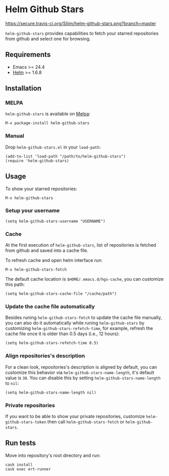 * Helm Github Stars

[[https://travis-ci.org/Sliim/helm-github-stars][https://secure.travis-ci.org/Sliim/helm-github-stars.png?branch=master]]
[[https://melpa.org/#/helm-github-stars][file:https://melpa.org/packages/helm-github-stars-badge.svg]]
[[https://stable.melpa.org/#/helm-github-stars][file:https://stable.melpa.org/packages/helm-github-stars-badge.svg]]

~helm-github-stars~ provides capabilities to fetch your starred repositories from github and select one for browsing.

** Requirements
  - Emacs >= 24.4
  - [[https://melpa.org/#/helm][Helm]] >= 1.6.8

** Installation
*** MELPA
~helm-github-stars~ is available on [[https://melpa.milkbox.net/][Melpa]]:
#+BEGIN_SRC
M-x package-install helm-github-stars
#+END_SRC

*** Manual
Drop ~helm-github-stars.el~ in your ~load-path~:
#+BEGIN_SRC elisp
(add-to-list 'load-path "/path/to/helm-github-stars")
(require 'helm-github-stars)
#+END_SRC

** Usage
To show your starred repositories:
#+BEGIN_SRC
M-x helm-github-stars
#+END_SRC

*** Setup your username
#+BEGIN_SRC elisp
(setq helm-github-stars-username "USERNAME")
#+END_SRC

*** Cache
At the first execution of ~helm-github-stars~, list of repositories is
fetched from github and saved into a cache file.

To refresh cache and open helm interface run:
#+BEGIN_SRC
M-x helm-github-stars-fetch
#+END_SRC

The default cache location is ~$HOME/.emacs.d/hgs-cache~, you can customize this path:
#+BEGIN_SRC elisp
(setq helm-github-stars-cache-file "/cache/path")
#+END_SRC

*** Update the cache file automatically
Besides runing ~helm-github-stars-fetch~ to update the cache file manually, you
can also do it automatically while runing ~helm-github-stars~ by customizing
~helm-github-stars-refetch-time~, for example, refresh the cache file once it is
older than 0.5 days (i.e., 12 hours):
#+BEGIN_SRC elisp
(setq helm-github-stars-refetch-time 0.5)
#+END_SRC

*** Align repositories's description
For a clean look, repositories's description is aligned by default, you can
customize this behavior via ~helm-github-stars-name-length~, it's default
value is ~30~.
You can disable this by setting ~helm-github-stars-name-length~ to ~nil~:
#+BEGIN_SRC elisp
(setq helm-github-stars-name-length nil)
#+END_SRC

*** Private repositories
If you want to be able to show your private repositories, customize
~helm-github-stars-token~ then call ~helm-github-stars-fetch~ or ~helm-github-stars~.

** Run tests
Move into repository's root directory and run:
#+BEGIN_SRC shell
cask install
cask exec ert-runner
#+END_SRC
